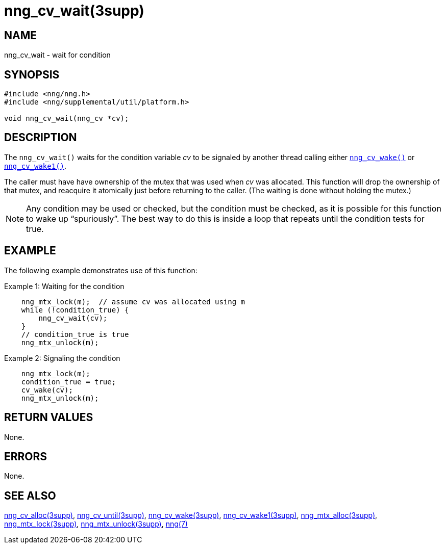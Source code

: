 = nng_cv_wait(3supp)
//
// Copyright 2018 Staysail Systems, Inc. <info@staysail.tech>
// Copyright 2018 Capitar IT Group BV <info@capitar.com>
//
// This document is supplied under the terms of the MIT License, a
// copy of which should be located in the distribution where this
// file was obtained (LICENSE.txt).  A copy of the license may also be
// found online at https://opensource.org/licenses/MIT.
//

== NAME

nng_cv_wait - wait for condition

== SYNOPSIS

[source, c]
----
#include <nng/nng.h>
#include <nng/supplemental/util/platform.h>

void nng_cv_wait(nng_cv *cv);
----

== DESCRIPTION

The `nng_cv_wait()` waits for the condition variable _cv_ to be signaled
by another thread calling either <<nng_cv_wake.3supp#,`nng_cv_wake()`>> or
<<nng_cv_wake1.3supp#,`nng_cv_wake1()`>>.

The caller must have have ownership of the mutex that was used when
_cv_ was allocated.
This function will drop the ownership of that mutex, and reacquire it
atomically just before returning to the caller.
(The waiting is done without holding the mutex.)

NOTE: Any condition may be used or checked, but the condition must be
checked, as it is possible for this function to wake up "`spuriously`".
The best way to do this is inside a loop that repeats until the condition
tests for true.

== EXAMPLE

The following example demonstrates use of this function:

.Example 1: Waiting for the condition
[source, c]
----

    nng_mtx_lock(m);  // assume cv was allocated using m
    while (!condition_true) {
        nng_cv_wait(cv);
    }
    // condition_true is true
    nng_mtx_unlock(m);
----

.Example 2: Signaling the condition
[source, c]
----
    nng_mtx_lock(m);
    condition_true = true;
    cv_wake(cv);
    nng_mtx_unlock(m);
----

== RETURN VALUES

None.

== ERRORS

None.

== SEE ALSO

<<nng_cv_alloc.3supp#,nng_cv_alloc(3supp)>>,
<<nng_cv_until.3supp#,nng_cv_until(3supp)>>,
<<nng_cv_wake.3supp#,nng_cv_wake(3supp)>>,
<<nng_cv_wake1.3supp#,nng_cv_wake1(3supp)>>,
<<nng_mtx_alloc.3supp#,nng_mtx_alloc(3supp)>>,
<<nng_mtx_lock.3supp#,nng_mtx_lock(3supp)>>,
<<nng_mtx_unlock.3supp#,nng_mtx_unlock(3supp)>>,
<<nng.7#,nng(7)>>
